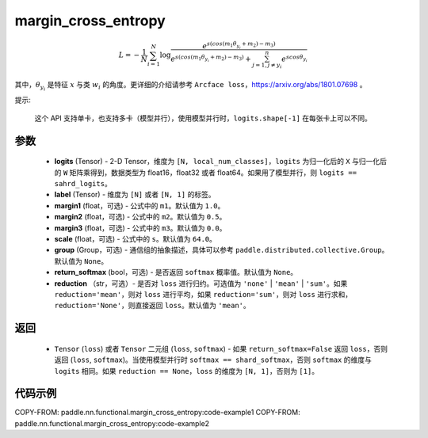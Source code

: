 .. _cn_api_paddle_nn_functional_margin_cross_entropy:

margin_cross_entropy
-------------------------------

.. py:function:: paddle.nn.functional.margin_cross_entropy(logits, label, margin1=1.0, margin2=0.5, margin3=0.0, scale=64.0, group=None, return_softmax=False, reduction='mean')

.. math::
    L=-\frac{1}{N}\sum^N_{i=1}\log\frac{e^{s(cos(m_{1}\theta_{y_i}+m_{2})-m_{3})}}{e^{s(cos(m_{1}\theta_{y_i}+m_{2})-m_{3})}+\sum^n_{j=1,j\neq y_i} e^{scos\theta_{y_i}}}

其中，:math:`\theta_{y_i}` 是特征 :math:`x` 与类 :math:`w_{i}` 的角度。更详细的介绍请参考 ``Arcface loss``，https://arxiv.org/abs/1801.07698 。

提示:

    这个 API 支持单卡，也支持多卡（模型并行），使用模型并行时，``logits.shape[-1]`` 在每张卡上可以不同。

参数
::::::::::::

    - **logits** (Tensor) - 2-D Tensor，维度为 ``[N, local_num_classes]``，``logits`` 为归一化后的 ``X`` 与归一化后的 ``W`` 矩阵乘得到，数据类型为 float16，float32 或者 float64。如果用了模型并行，则 ``logits == sahrd_logits``。
    - **label** (Tensor) - 维度为 ``[N]`` 或者 ``[N, 1]`` 的标签。
    - **margin1** (float，可选) - 公式中的 ``m1``。默认值为 ``1.0``。
    - **margin2** (float，可选) - 公式中的 ``m2``。默认值为 ``0.5``。
    - **margin3** (float，可选) - 公式中的 ``m3``。默认值为 ``0.0``。
    - **scale** (float，可选) - 公式中的 ``s``。默认值为 ``64.0``。
    - **group** (Group，可选) - 通信组的抽象描述，具体可以参考 ``paddle.distributed.collective.Group``。默认值为 ``None``。
    - **return_softmax** (bool，可选) - 是否返回 ``softmax`` 概率值。默认值为 ``None``。
    - **reduction** （str，可选）- 是否对 ``loss`` 进行归约。可选值为 ``'none'`` | ``'mean'`` | ``'sum'``。如果 ``reduction='mean'``，则对 ``loss`` 进行平均，如果 ``reduction='sum'``，则对 ``loss`` 进行求和，``reduction='None'``，则直接返回 ``loss``。默认值为 ``'mean'``。

返回
::::::::::::

    - ``Tensor`` (``loss``) 或者 ``Tensor`` 二元组 (``loss``, ``softmax``) - 如果 ``return_softmax=False`` 返回 ``loss``，否则返回 (``loss``, ``softmax``)。当使用模型并行时 ``softmax == shard_softmax``，否则 ``softmax`` 的维度与 ``logits`` 相同。如果 ``reduction == None``，``loss`` 的维度为 ``[N, 1]``，否则为 ``[1]``。

代码示例
::::::::::::
COPY-FROM: paddle.nn.functional.margin_cross_entropy:code-example1
COPY-FROM: paddle.nn.functional.margin_cross_entropy:code-example2